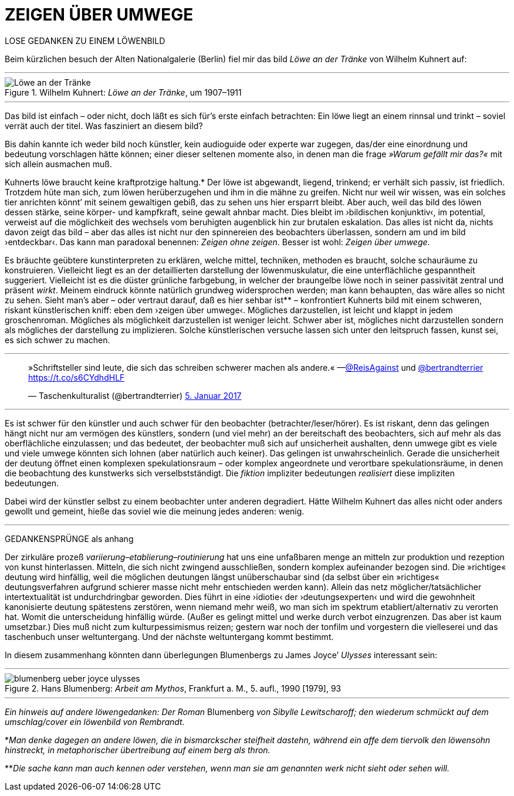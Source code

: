 # ZEIGEN ÜBER UMWEGE
:hp-tags: Joyce, Blumenberg, Kuhnert, kunst, löwe
:published_at: 2017-01-12

LOSE GEDANKEN ZU EINEM LÖWENBILD 

Beim kürzlichen besuch der Alten Nationalgalerie (Berlin) fiel mir das bild _Löwe an der Tränke_ von Wilhelm Kuhnert auf:

---

[[img-loewe_traenke]]
.Wilhelm Kuhnert: _Löwe an der Tränke_, um 1907–1911
image::loewe_traenke.jpg[Löwe an der Tränke]

---

Das bild ist einfach – oder nicht, doch läßt es sich für’s erste einfach betrachten: Ein löwe liegt an einem rinnsal und trinkt – soviel verrät auch der titel. Was fasziniert an diesem bild?


Bis dahin kannte ich weder bild noch künstler, kein audioguide oder experte war zugegen, das/der eine einordnung und bedeutung vorschlagen hätte können; einer dieser seltenen momente also, in denen man die frage _»Warum gefällt mir das?«_ mit sich allein ausmachen muß. 

Kuhnerts löwe braucht keine kraftprotzige haltung.* Der löwe ist abgewandt, liegend, trinkend; er verhält sich passiv, ist friedlich. Trotzdem hüte man sich, zum löwen herüberzugehen und ihm in die mähne zu greifen. Nicht nur weil wir wissen, was ein solches tier anrichten könnt’ mit seinem gewaltigen gebiß, das zu sehen uns hier ersparrt bleibt. Aber auch, weil das bild des löwen dessen stärke, seine körper- und kampfkraft, seine gewalt  ahnbar macht. Dies bleibt im ›bildischen konjunktiv‹, im potential, verweist auf die möglichkeit des wechsels vom beruhigten augenblick hin zur brutalen eskalation. Das alles ist nicht da, nichts davon zeigt das bild – aber das alles ist nicht nur den spinnereien des beobachters überlassen, sondern am und im bild ›entdeckbar‹. Das kann man paradoxal benennen: _Zeigen ohne zeigen_. Besser ist wohl: _Zeigen über umwege_.

Es bräuchte geübtere kunstinterpreten zu erklären, welche mittel, techniken, methoden es braucht, solche schauräume zu konstruieren. Vielleicht liegt es an der detaillierten darstellung der löwenmuskulatur, die eine unterflächliche gespanntheit suggeriert. Vielleicht ist es die düster grünliche farbgebung, in welcher der braungelbe löwe noch in seiner passivität zentral und präsent _wirkt_. Meinem eindruck könnte natürlich grundweg widersprochen werden; man kann behaupten, das wäre alles so nicht zu sehen. Sieht man’s aber – oder vertraut darauf, daß es hier sehbar ist** – konfrontiert Kuhnerts bild mit einem schweren, riskant künstlerischen kniff: eben dem ›zeigen über umwege‹. Mögliches darzustellen, ist leicht und klappt in jedem groschenroman. Mögliches als möglichkeit darzustellen ist weniger leicht. Schwer aber ist, mögliches nicht darzustellen sondern als mögliches der darstellung zu implizieren. Solche künstlerischen versuche lassen sich unter den leitspruch fassen, kunst sei, es sich schwer zu machen.

---

++++
<blockquote class="twitter-tweet" data-lang="de"><p lang="de" dir="ltr">»Schriftsteller sind leute, die sich das schreiben schwerer machen als andere.« —<a href="https://twitter.com/ReisAgainst">@ReisAgainst</a> und <a href="https://twitter.com/bertrandterrier">@bertrandterrier</a> <a href="https://t.co/s6CYdhdHLF">https://t.co/s6CYdhdHLF</a></p>&mdash; Taschenkulturalist (@bertrandterrier) <a href="https://twitter.com/bertrandterrier/status/817044121374310400">5. Januar 2017</a></blockquote> <script async src="//platform.twitter.com/widgets.js" charset="utf-8"></script>
++++

---

Es ist schwer für den künstler und auch schwer für den beobachter (betrachter/leser/hörer). Es ist riskant, denn das gelingen hängt nicht nur am vermögen des künstlers, sondern (und viel mehr) an der bereitschaft des beobachters, sich auf mehr als das oberflächliche einzulassen; und das bedeutet, der beobachter muß sich auf unsicherheit aushalten, denn umwege gibt es viele und viele umwege könnten sich lohnen (aber natürlich auch keiner). Das gelingen ist unwahrscheinlich. Gerade die unsicherheit der deutung öffnet einen komplexen spekulationsraum – oder komplex angeordnete und verortbare spekulationsräume, in denen die beobachtung des kunstwerks sich verselbstständigt. Die _fiktion_ impliziter bedeutungen _realisiert_ diese impliziten bedeutungen. 

Dabei wird der künstler selbst zu einem beobachter unter anderen degradiert. Hätte Wilhelm Kuhnert das alles nicht oder anders gewollt und gemeint, hieße das soviel wie die meinung jedes anderen: wenig. 

---

GEDANKENSPRÜNGE als anhang

Der zirkuläre prozeß _variierung–etablierung–routinierung_ hat uns eine unfaßbaren menge an mitteln zur produktion und rezeption von kunst hinterlassen. Mitteln, die sich nicht zwingend ausschließen, sondern komplex aufeinander bezogen sind. Die »richtige« deutung wird hinfällig, weil die möglichen deutungen längst unüberschaubar sind (da selbst über ein »richtiges« deutungsverfahren aufgrund schierer masse nicht mehr entschieden werden kann). Allein das netz möglicher/tatsächlicher intertextualität ist undurchdringbar geworden. Dies führt in eine ›idiotie‹ der ›deutungsexperten‹ und wird die gewohnheit kanonisierte deutung spätestens zerstören, wenn niemand mehr weiß, wo man sich im spektrum etabliert/alternativ zu verorten hat. Womit die unterscheidung hinfällig würde. (Außer es gelingt mittel und werke durch verbot einzugrenzen. Das aber ist kaum umsetzbar.) Dies muß nicht zum kulturpessimismus reizen; gestern war noch der tonfilm und vorgestern die vielleserei und das taschenbuch unser weltuntergang. Und der nächste weltuntergang kommt bestimmt. 

In diesem zusammenhang könnten dann überlegungen Blumenbergs zu James Joyce’ _Ulysses_ interessant sein:

---

[[img-blumenberg_ueber_joyce_ulysses]]
.Hans Blumenberg: _Arbeit am Mythos_, Frankfurt a. M., 5. aufl., 1990 [1979], 93
image::blumenberg_ueber_joyce_ulysses.jpg[]

---


_Ein hinweis auf andere löwengedanken: Der Roman_ Blumenberg _von Sibylle Lewitscharoff; den wiederum schmückt auf dem umschlag/cover ein löwenbild von Rembrandt._

*_Man denke dagegen an andere löwen, die in bismarckscher steifheit dastehn, während ein affe dem tiervolk den löwensohn hinstreckt, in metaphorischer übertreibung auf einem berg als thron._

**_Die sache kann man auch kennen oder verstehen, wenn man sie am genannten werk nicht sieht oder sehen will._
